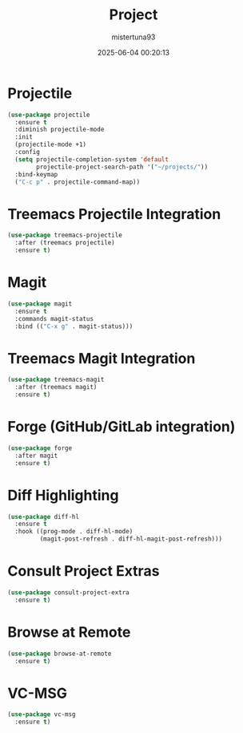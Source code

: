 #+OPTIONS: :toc 2
#+DESCRIPTION: Configuration for Project
#+DATE: 2025-06-04 00:20:13
#+AUTHOR: mistertuna93
#+TITLE: Project
#+PROPERTY: header-args:emacs-lisp :tangle ../elisp/50-project.el
#+TAGS[]: emacs config
#+ALIASES[]: /.emacs.default/50-projects.html

* Projectile
#+begin_src emacs-lisp
(use-package projectile
  :ensure t
  :diminish projectile-mode
  :init
  (projectile-mode +1)
  :config
  (setq projectile-completion-system 'default
        projectile-project-search-path '("~/projects/"))
  :bind-keymap
  ("C-c p" . projectile-command-map))
#+end_src

* Treemacs Projectile Integration
#+begin_src emacs-lisp
(use-package treemacs-projectile
  :after (treemacs projectile)
  :ensure t)
#+end_src

* Magit
#+begin_src emacs-lisp
(use-package magit
  :ensure t
  :commands magit-status
  :bind (("C-x g" . magit-status)))
#+end_src

* Treemacs Magit Integration
#+begin_src emacs-lisp
(use-package treemacs-magit
  :after (treemacs magit)
  :ensure t)
#+end_src

* Forge (GitHub/GitLab integration)
#+begin_src emacs-lisp
(use-package forge
  :after magit
  :ensure t)
#+end_src

* Diff Highlighting
#+begin_src emacs-lisp
(use-package diff-hl
  :ensure t
  :hook ((prog-mode . diff-hl-mode)
         (magit-post-refresh . diff-hl-magit-post-refresh)))
#+end_src

* Consult Project Extras
#+begin_src emacs-lisp
(use-package consult-project-extra
  :ensure t)
#+end_src

* Browse at Remote
#+begin_src emacs-lisp
(use-package browse-at-remote
  :ensure t)
#+end_src

* VC-MSG
#+begin_src emacs-lisp
(use-package vc-msg
  :ensure t)
#+end_src
